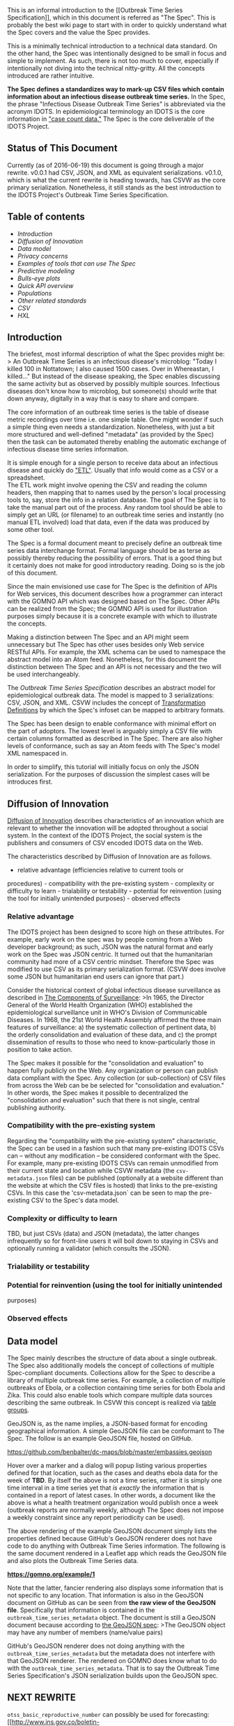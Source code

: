 This is an informal introduction to the [[Outbreak Time Series
Specification]], which in this document is referred as "The Spec". This
is probably the best wiki page to start with in order to quickly
understand what the Spec covers and the value the Spec provides.

This is a minimally technical introduction to a technical data standard.
On the other hand, the Spec was intentionally designed to be small in
focus and simple to implement. As such, there is not too much to cover,
especially if intentionally not diving into the technical nitty-gritty.
All the concepts introduced are rather intuitive.

*The Spec defines a standardizes way to mark-up CSV files which contain
information about an infectious disease outbreak time series.* In the
Spec, the phrase "Infectious Disease Outbreak Time Series" is
abbreviated via the acronym IDOTS. In epidemiological terminology an
IDOTS is the core information in
[[https://maimunamajumder.wordpress.com/2016/06/05/ddd-zika-in-colombia/]["case
count data."]] The Spec is the core deliverable of the IDOTS Project.

** Status of This Document
   :PROPERTIES:
   :CUSTOM_ID: status-of-this-document
   :END:

Currently (as of 2016-06-19) this document is going through a major
rewrite. v0.0.1 had CSV, JSON, and XML as equivalent serializations.
v0.1.0, which is what the current rewrite is heading towards, has CSVW
as the core primary serialization. Nonetheless, it still stands as the
best introduction to the IDOTS Project's Outbreak Time Series
Specification.

** Table of contents
   :PROPERTIES:
   :CUSTOM_ID: table-of-contents
   :END:

-  [[introduction][Introduction]]
-  [[DoI][Diffusion of Innovation]]
-  [[mental_model][Data model]]
-  [[privacy_concerns][Privacy concerns]]
-  [[enabled-tools][Examples of tools that can use The Spec]]
-  [[predictive-modeling][Predictive modeling]]
-  [[bulls_eye_plots][Bulls-eye plots]]
-  [[quick_api_overview][Quick API overview]]
-  [[populations][Populations]]
-  [[other_standards][Other related standards]]
-  [[csv][CSV]]
-  [[hxl][HXL]]

** Introduction @@html:<a name='introduction'>@@@@html:</a>@@
   :PROPERTIES:
   :CUSTOM_ID: introduction
   :END:

The briefest, most informal description of what the Spec provides might
be: > An Outbreak Time Series is an infectious disease's microblog:
"Today I killed 100 in Nottatown; I also caused 1500 cases. Over in
Whereastan, I killed..." But instead of the disease speaking, the Spec
enables discussing the same activity but as observed by possibly
multiple sources. Infectious diseases don't know how to microblog, but
someone(s) should write that down anyway, digitally in a way that is
easy to share and compare.

The core information of an outbreak time series is the table of disease
metric recordings over time i.e. one simple table. One might wonder if
such a simple thing even needs a standardization. Nonetheless, with just
a bit more structured and well-defined "metadata" (as provided by the
Spec) then the task can be automated thereby enabling the automatic
exchange of infectious disease time series information.

It is simple enough for a single person to receive data about an
infectious disease and quickly do
[[https://en.wikipedia.org/wiki/Extract,_transform,_load]["ETL"]].
Usually that info would come as a CSV or a spreadsheet.\\
The ETL work might involve opening the CSV and reading the column
headers, then mapping that to names used by the person's local
processing tools to, say, store the info in a relation database. The
goal of The Spec is to take the manual part out of the process. Any
random tool should be able to simply get an URL (or filename) to an
outbreak time series and instantly (no manual ETL involved) load that
data, even if the data was produced by some other tool.

The Spec is a formal document meant to precisely define an outbreak time
series data interchange format. Formal language should be as terse as
possibly thereby reducing the possibility of errors. That is a good
thing but it certainly does not make for good introductory reading.
Doing so is the job of this document.

Since the main envisioned use case for The Spec is the definition of
APIs for Web services, this document describes how a programmer can
interact with the GOMNO API which was designed based on The Spec. Other
APIs can be realized from the Spec; the GOMNO API is used for
illustration purposes simply because it is a concrete example with which
to illustrate the concepts.

Making a distinction between The Spec and an API might seem unnecessary
but The Spec has other uses besides only Web service RESTful APIs. For
example, the XML schema can be used to namespace the abstract model into
an Atom feed. Nonetheless, for this document the distinction between The
Spec and an API is not necessary and the two will be used
interchangeably.

The [[Outbreak Time Series Specification]] describes an abstract model
for epidemiological outbreak data. The model is mapped to 3
serializations: CSV, JSON, and XML. CSVW includes the concept of
[[https://www.w3.org/TR/2015/REC-tabular-metadata-20151217/#dfn-transformation-definition][Transformation
Definitions]] by which the Spec's infoset can be mapped to arbitrary
formats.

The Spec has been design to enable conformance with minimal effort on
the part of adoptors. The lowest level is arguably simply a CSV file
with certain columns formatted as described in The Spec. There are also
higher levels of conformance, such as say an Atom feeds with The Spec's
model XML namespaced in.

In order to simplify, this tutorial will initially focus on only the
JSON serialization. For the purposes of discussion the simplest cases
will be introduces first.

** Diffusion of Innovation@@html:<a name='DoI'>@@@@html:</a>@@
   :PROPERTIES:
   :CUSTOM_ID: diffusion-of-innovation
   :END:

[[https://en.wikipedia.org/wiki/Diffusion_of_innovations][Diffusion of
Innovation]] describes characteristics of an innovation which are
relevant to whether the innovation will be adopted throughout a social
system. In the context of the IDOTS Project, the social system is the
publishers and consumers of CSV encoded IDOTS data on the Web.

The characteristics described by Diffusion of Innovation are as follows.
- relative advantage (efficiencies relative to current tools or
procedures) - compatibility with the pre-existing system - complexity or
difficulty to learn - trialability or testability - potential for
reinvention (using the tool for initially unintended purposes) -
observed effects

*** Relative advantage
    :PROPERTIES:
    :CUSTOM_ID: relative-advantage
    :END:

The IDOTS project has been designed to score high on these attributes.
For example, early work on the spec was by people coming from a Web
developer background; as such, JSON was the natural format and early
work on the Spec was JSON centric. It turned out that the humanitarian
community had more of a CSV centric mindset. Therefore the Spec was
modified to use CSV as its primary serialization format. (CSVW does
involve some JSON but humanitarian end users can ignore that part.)

Consider the historical context of global infectious disease
surveillance as described in
[[https://wiki.ecdc.europa.eu/fem/w/wiki/the-components-of-surveillance.aspx][The
Components of Surveillance]]: >In 1965, the Director General of the
World Health Organization (WHO) established the epidemiological
surveillance unit in WHO's Division of Communicable Diseases. In 1968,
the 21st World Health Assembly affirmed the three main features of
surveillance: a) the systematic collection of pertinent data, b) the
orderly consolidation and evaluation of these data, and c) the prompt
dissemination of results to those who need to know-particularly those in
position to take action.

The Spec makes it possible for the "consolidation and evaluation" to
happen fully publicly on the Web. Any organization or person can publish
data compliant with the Spec. Any collection (or sub-collection) of CSV
files from across the Web can be be selected for "consolidation and
evaluation." In other words, the Spec makes it possible to decentralized
the "consolidation and evaluation" such that there is not single,
central publishing authority.

*** Compatibility with the pre-existing system
    :PROPERTIES:
    :CUSTOM_ID: compatibility-with-the-pre-existing-system
    :END:

Regarding the "compatibility with the pre-existing system"
characteristic, the Spec can be used in a fashion such that many
pre-existing IDOTS CSVs can -- without any modification -- be considered
conformant with the Spec. For example, many pre-existing IDOTS CSVs can
remain unmodified from their current state and location while CSVW
metadata (the =csv-metadata.json= files) can be published (optionally at
a website different than the website at which the CSV files is hosted)
that links to the pre-existing CSVs. In this case the
'csv-metadata.json` can be seen to map the pre-existing CSV to the
Spec's data model.

*** Complexity or difficulty to learn
    :PROPERTIES:
    :CUSTOM_ID: complexity-or-difficulty-to-learn
    :END:

TBD, but just CSVs (data) and JSON (metadata), the latter changes
infrequently so for front-line users it will boil down to staying in
CSVs and optionally running a validator (which consults the JSON).

*** Trialability or testability
    :PROPERTIES:
    :CUSTOM_ID: trialability-or-testability
    :END:

*** Potential for reinvention (using the tool for initially unintended
purposes)
    :PROPERTIES:
    :CUSTOM_ID: potential-for-reinvention-using-the-tool-for-initially-unintended-purposes
    :END:

*** Observed effects
    :PROPERTIES:
    :CUSTOM_ID: observed-effects
    :END:

** Data model @@html:<a name='mental_model'>@@@@html:</a>@@
   :PROPERTIES:
   :CUSTOM_ID: data-model
   :END:

The Spec mainly describes the structure of data about a single outbreak.
The Spec also additionally models the concept of collections of multiple
Spec-compliant documents. Collections allow for the Spec to describe a
library of multiple outbreak time series. For example, a collection of
multiple outbreaks of Ebola, or a collection containing time series for
both Ebola and Zika. This could also enable tools which compare multiple
data sources describing the same outbreak. In CSVW this concept is
realized via
[[https://www.w3.org/TR/2015/REC-tabular-data-model-20151217/#table-groups][table
groups]].

GeoJSON is, as the name implies, a JSON-based format for encoding
geographical information. A simple GeoJSON file can be conformant to The
Spec. The follow is an example GeoJSON file, hosted on GitHub.

https://github.com/benbalter/dc-maps/blob/master/embassies.geojson

Hover over a marker and a dialog will popup listing various properties
defined for that location, such as the cases and deaths ebola data for
the week of *TBD*. By itself the above is not a time series, rather it
is simply one time interval in a time series yet that /is exactly/ the
information that is contained in a report of latest cases. In other
words, a document like the above is what a health treatment organization
would publish once a week (outbreak reports are normally weekly,
although The Spec does not impose a weekly constraint since any report
periodicity can be used).

The above rendering of the example GeoJSON document simply lists the
properties defined because GitHub's GeoJSON renderer does not have code
to do anything with Outbreak Time Series information. The following is
the same document rendered in a Leaflet app which reads the GeoJSON file
and also plots the Outbreak Time Series data.

*https://gomno.org/example/1*

Note that the latter, fancier rendering also displays some information
that is not specific to any location. That information is also in the
GeoJSON document on GitHub as can be seen from *the raw view of the
GeoJSON file*. Specifically that information is contained in the
=outbreak_time_series_metadata= object. The document is still a GeoJSON
document because according to
[[http://geojson.org/geojson-spec.html#geojson-objects][the GeoJSON
spec]]: >The GeoJSON object may have any number of members (name/value
pairs)

GitHub's GeoJSON renderer does not doing anything with the
=outbreak_time_series_metadata= but the metadata does not interfere with
that GeoJSON renderer. The rendered on GOMNO does know what to do with
the =outbreak_time_series_metadata=. That is to say the Outbreak Time
Series Specification's JSON serialization builds upon the GeoJSON spec.

** NEXT REWRITE
   :PROPERTIES:
   :CUSTOM_ID: next-rewrite
   :END:

=otss_basic_reproductive_number= can possibly be used for forecasting:
[[http://www.ins.gov.co/boletin-epidemiologico/Boletn%20Epidemiolgico/2016%20Boletin%20epidemiologico%20semana%207.pdf][An
IDEA for short term outbreak projection: nearcasting using the basic
reproduction number (Spanish)]] as referenced from
[[http://publichealth.jmir.org/2016/1/e30/][another journal article (ref
#18)]].

An Outbreak Time Series Spec comformant doc essentially just has an
array of such interval frames, plus some metadata describing what the
frames represent. Taken together the frames provide the information for
an outbreak time series.

Looking at the model from a JSON perspective, *an Outbreak Time Series
Specification conformant document can be thought of as a GeoJSON movie*,
where each frame (read: a GeoJSON object) enumerates the new cases,
deaths, etcetera of a single interval of time for multiple locations and
sub-populations.

The Spec allows for the =time_interval= frames to either be references
via URLs or to be directly embedded within the main document. GeoJSON
only defines the structure of a GeoJSON object; it does not constrain
the object's context therefore embedding a GeoJSON object(s) in another
JSON blobject does not break conformance to that spec. In the case of
=time_interval= frames being referenced via URL, those URLs can be
directly fed to GeoJSON libraries for rendering. In the case of
=time_interval= frames being directly embedded with a doc conformant to
*The Spec* very significant efficiencies can be achieved, for example
the =geometry=s can expressed once and then referenced by ID rather than
being expressed in entirety every =time_interval= frame. In the later
case the frames are still GeoJSON objects but no existing GeoJSON
library will know what to do with the main doc nor with the =null=
=geometry=s when referenced by ID.

Using this conceptual model,
[[http://www.nytimes.com/interactive/2014/07/31/world/africa/ebola-virus-outbreak-qa.html][the
New York Times ebola visualization]] can be seen as a mechanism to step
through the movie frame by frame, although that viz's internal JSON data
is not explicitly structured in this "GeoJSON movie" fashion.

Although there is no CSV or XML equivalent to GeoJSON, the CSV and XML
serializations map one-to-one to the JSON model.

Ignoring metadata, for sake of discussion, the core top level of the
Outbreak Time Series Specification model is a time series: a sequence
(read: a JSON array) of time\_intervals. Each time\_interval is
basically a GoeJSON object (I am simplifying here yet nonetheless the
GeoJSON spec is completely respected, not modified nor "embraced and
extended"). The GeoJSON spec does have an extensibility mechanism build
in, the =properties= member -- the contents of which can be any JSON
object, including hierarchical information.

Outbreak Time Series Specification builds within the GeoJSON spec by
defining a model for data within the =properties=. Specifically, an
array of (sub)-=population=s is the value of =properties=. Each
=population= has attributes such as: - =otss_cases_all= -
=otss_cases_probable= - =otss_cases_suspected= - =otss_cases_confirmed=
- =otss_deaths_all= - =otss_deaths_probable= - =otss_deaths_suspected= -
=otss_deaths_confirmed= - =otss_basic_reproductive_number=

That's about it. It is that simple. The whole Outbreak Time Series
Specification is designed to be extremely simple by building maximally
on existing standards and specifications to describe an interchange
format for serialized information describing the high level numbers of
an epidemiological outbreak.

** GeoJSON eg with sub-populations
   :PROPERTIES:
   :CUSTOM_ID: geojson-eg-with-sub-populations
   :END:

*Note*: this example is simply to illustrate the core model -- things
are /slightly/ more complicated; for example, in a real Outbreak Time
Series Spec comformant document the cases-and-deaths data is broken out
into sub-populations for a location, but that wouldn't show up in the
GitHub viewer. Also, even a one interval report would still need to be
wrapped with metadata. For example, the follow is a real Spec conformant
GeoJSON document (notice the properties view is not very helpful as
GitHub's naive GeoJSON does not know what to do with the Outbreak Time
Series info embedded in the =properites=):

https://github.com/benbalter/dc-maps/blob/master/embassies.geojson

*** Benefits of this model
    :PROPERTIES:
    :CUSTOM_ID: benefits-of-this-model
    :END:

The benefits of this design include: - Existing code can ignore the root
and dot into a specific GeoJSON frame and render it. - Same for testing.
- Less work writing spec with novel, unknown structures. - Better
diffusion of innovation as folks can quickly grasp what is going on. -
Hopefully deployers publishing data, say a health care NGO, will be able
to easily build upon existing GIS machinery in order to implement The
Spec's data model i.e. create data input and publishing tools. -
Hopefully deployers visualizing data conformant to *The Spec* will be
able to actually use existing GeoJSON code to actually create GeoJSON
(stop motion) movie visualizations.

** Privacy concerns @@html:<a name='privacy_concerns'/>@@
   :PROPERTIES:
   :CUSTOM_ID: privacy-concerns
   :END:

The Spec's model is intentionally designed to not include any
[[http://en.wikipedia.org/wiki/Personally_identifiable_information][personally
identifiable information (PII)]] about individuals; only populations are
described. Perversely, populations of size one could be defined;
nonetheless, this specification is not designed for such use cases.

Nonetheless, the Spec intentionally lacks concepts such as index case
(a.k.a. primary case or patient zero), contact tracing (a.k.a. contact
listing), or line listing. This intentional avoidance of PII is
explicitly stated in
[[https://github.com/JohnTigue/outbreak_time_series/wiki/Outbreak-Time-Series-Specification#out_of_scope][the
Spec]]. Of course, such information would be valuable to model but is
not valuable for the uses cases for which the Spec has been designed.
Indeed, addressing such concepts would greatly harm the initial
[[https://en.wikipedia.org/wiki/Diffusion_of_innovations][diffusion of
this innovation]].

** Examples of tools that can use The Spec
@@html:<a name='enabled-tools'>@@@@html:</a>@@
   :PROPERTIES:
   :CUSTOM_ID: examples-of-tools-that-can-use-the-spec
   :END:

This section presents some use cases enabled by the Spec.

Note: a situation report is simply a IDOTS with only one single
interval, which is normally the "latest" numbers. The value of the Spec
for situation reports is in the metadata which indicates which (single
row'ed) column of the CSV is which indicator and the datatyping thereof.

*** Predictive modeling
@@html:<a name='predictive-modeling'>@@@@html:</a>@@
    :PROPERTIES:
    :CUSTOM_ID: predictive-modeling
    :END:

[[http://healthmap.org/ebola/#projection][HealthMap has an ebola case
count projector]] which uses R0 (a.k.a. =basic_reproductive_number=) as
the input to a predictive algorithm,
[[http://www.plosone.org/article/info%3Adoi%2F10.1371%2Fjournal.pone.0083622][An
IDEA for Short Term Outbreak Projection: Nearcasting Using the Basic
Reproduction Number]]. OutbreakTSS could be used to generate this via
some client-side JavaScript, thereby freeing this valuable information
from servers which may not be reachable from the front lines.

** Bulls-eye plots @@html:<a name='bulls_eye_plots'>@@@@html:</a>@@
   :PROPERTIES:
   :CUSTOM_ID: bulls-eye-plots
   :END:

Using that basic model, things like the commonly seen bulls-eye plots
can be derived. Usually a bulls-eye plot consists of a map with
locations having bulls-eyes plotted on them, where the bulls-eye is two
concentric circles. These are commonly used in reports based on weekly
time intervals. A bulls-eye will show the total cases for a =location=
as a circle with radius proportionate to the total number of cases (or
deaths) as well as an inner concentric circle for cases (or deaths) new
within the last 21 days (i.e. the total for the 3 most recent
time\_intervals which are weeks; 3 x 7 = 21). This is a useful
visualization to indicate whether or not things are heading in the right
direction. When all the bulls-eyes on the map turn into simple circles
the outbreak is over.

A very simple use of Outbreak Time Series Spec'd data is to generate a
static map with these bulls-eye plots. Indeed it can be done almost
directly with the GeoJSON objects found in OutbreakTimeSeries objects.
Simply extract from OutbreakTimeSeries the last TimeSeriesInterval's
GeoJSON object. That object is a single "classic" GeoJSON document i.e.
a document where the root object of the JSON is a GeoJSON object, as
opposed to a document which as an OutbreakTimeSeries object as its root.
It has features and/or points which each have on them defined the
default OutbreakTimeSeries properties (e.g. =otss_cases_all= and
=otss_deaths_all=). Transform that GeoJSON object to have one or two
additional property, say =cases_all_last_21_days= and
=deaths_all_last_21_days=. With just that the GeoJSON document can be
feed to a trivial GeoJSON renderer that knows what to do with those
properties in order to render the bulls eye plots. For example, a
Leaflet app could simply lay down two circle marker with radii
proportionate to sst\_deaths\_all and deaths\_all\_last\_21\_days.
(Leaflet would need to map features to their centroid to figure where to
center the circles.)

Even simpler would be to post-process the GeoJSON doc with
deaths\_all\_last\_21\_days such that there would be two stacked regular
polygon markers (GeoJSON cannot do circles so, say, an octagon (a
regular polygon) would approximate the circle) actually expressed as
GeoJSON features, centered on each point (or centroid of feature). Then
ANY generic GeoJSON render can show the data. This information could
also be imported to other maps a layer.

** Quick API overview
@@html:<a name='quick_api_overview'>@@@@html:</a>@@
   :PROPERTIES:
   :CUSTOM_ID: quick-api-overview
   :END:

Here is a cut down example of what a Outbreak Time Series API JSON
document would look like:

#+BEGIN_EXAMPLE
    {
    outbreak_data: 
      {
      metadata: {},
      time_series: [ {}, {}, ... ]
      }
    }
#+END_EXAMPLE

=metadata= defines which outbreak an =outbreak_data= applies to, the
source of the data, the period and periodicity of the data, and related
metadata, as well as a full enumeration of all locations referenced in
the dataset and a full enumeration of all (sub)populations which the
dataset applies to. For example:

#+BEGIN_EXAMPLE
    "metadata" : 
    {
      "name" : "2014 Ebola Outbreak in West Africa Time Series, sub-national",
      "source" : "foobar",
      "period" : "2014-05-01T00:00:00Z/2015-05-07T23:59:59Z",
      "periodicity" : "P7D",
      "locations" : [{"id": "Freetown_SL", "lat_long": [8.29, 13.14] }, { "id": "Conakry_GN", "lat_long": [9.31, 13.42] }, ... ],
      "populations" : ["all", "healthcare works"]
    }
#+END_EXAMPLE

=period= is an
[[http://en.wikipedia.org/wiki/ISO_8601#Time_intervals][ISO8601 time
interval]]. =periodicity= is an
[[http://en.wikipedia.org/wiki/ISO_8601#Durations][ISO8601 period]], for
example =P7D= means weekly.

=time_series= is an array of =outbreak-interval=s. Each
=outbreak-interval= looks like the following:

#+BEGIN_EXAMPLE
    {
    intervals_index: 48,  
    locations: [ {}, {}, ... ]
    }
#+END_EXAMPLE

The =intervals_index= is derived from the =period= and =periodicity=
information in the =metadata=. Note that some =intervals_index= MAY be
missing.

Each location looks like

#+BEGIN_EXAMPLE
    {
    locations_index: 29,
    populations: [ {}, {}, ...]
    }
#+END_EXAMPLE

*** Populations @@html:<a name='populations' >@@@@html:</a>@@
    :PROPERTIES:
    :CUSTOM_ID: populations
    :END:

A =population= is the highest resolution object in The Spec. *The Spec
is intentionally designed to have nothing to do with individuals.*

The usual case for a =population= is a sub-population i.e. a subset of
the overall population. Example populations could be: - all - health
care workers - males, females
([[[http://www.voanews.com/content/is-ebola-exacting-a-heavier-toll-on-women/2545987.html][1]]],
[[[http://www.unwomen.org/en/news/stories/2014/12/un-women-action-to-confront-the-ebola-crisis][2]]],
[[[https://data.hdx.rwlabs.org/dataset/sub-national-data-of-confirmed-cumulative-ebola-by-gender][3]]])
- adults, children - etc.

If there are no subsets of a population then the array of =populations=
will have only one element, which can be labeled anything but
nonetheless represents "all of the population."

Note that =population=s may not even be humans. For example, in the case
of ebola there could be
[[http://www.pgafamilyfoundation.org/News/News-Articles/2014/12/Tracking-Ebola-in-Apes-Project-(1)][a
=population= of gorillas]] or
[[http://www.ncbi.nlm.nih.gov/pubmed/25201877][bats]].

Each population looks like:

#+BEGIN_EXAMPLE
    {
    populations_index: 3,
    attributes: {}
    }
#+END_EXAMPLE

=attributes= is an object with named attributes, the value of which is a
JSON number. This specification enumerates the following pre-defined
attributes but others can be added. - =cases_all= - =cases_probable= -
=cases_suspected= - =cases_confirmed= - =deaths_all= - =deaths_probable=
- =deaths_suspected= - =deaths_confirmed= - =basic_reproductive_number=
(which, of course, will usually not be an integer)

** Other related standards](#other\_standards)
   :PROPERTIES:
   :CUSTOM_ID: other-related-standardsother_standards
   :END:

*** CSV @@html:<a name='csv'/>@@
    :PROPERTIES:
    :CUSTOM_ID: csv
    :END:

As [Rob Baker(@rrbaker)](https://twitter.com/rrbaker) at USAID
[[https://twitter.com/rrbaker/status/530760280448704512][tweeted]]: >A
main takeaway from #iccmnyc: stop building closed off, complex shit.
Help an org turn their Excel files into APIs.

Although this tutorial has used JSON as the format with which to
introduce the concepts of the Outbreak Time Series Specification, CSV
and XML serializations are also described in The Spec. The CSV case is
important because of the above quote from Rob Baker.

If you are coming to this project from a Web dev perspective, it may be
surprising just how much the humanitarian community works in
spreadsheets, and that's it. Things like JSON are simply alien to the
vast majority of the humanitarian community. Therefore to service
interoperably with their modus operandi CSV, exported from spreadsheets
has to be supported as an format of this Spec. CSVW is the way to do
that.

See the HXL docs for just
[[http://hxlstandard.org/questions/approach/][how important it is to
have CVS in the mix]]. Note the
[[http://hxlstandard.org/standard/tagging/][attitude of HXL]]: >HXL is
designed for exchanging tabular-style data within the humanitarian
community. Our primary audience is information-management specialists
who are familiar with spreadsheets or relational databases; our second
audience is computer programmers and database specialists looking to
consume data produced by those information-management specialists.

Gotta go to where the users are if this innovation is to diffuse. Also
from the previously linked document: >One or more rows of each data
table will consist of human-readable headers.

That is one reason why ISO-3166 alpha2 rather than ISO-3166 numeric3
codes are used for countries and subdivisions (not to mention that there
are no numeric3 codes for subdivisions; what's with that ISO?)

Notice that the JSON serialization has an efficiency build in by have
=populations= and =locations= in the metadata. This allows for the main
data payload, the GeoJSON time\_interval frames, to simply reference a
=population= or =location= by ID, rather than repeat those strings and
geometries many times in API responses.

This CSV serialization does not do the above for two reasons.

1. Simply because that is not what is seen in practice.
2. To implement an equivalent to the JSON serialization's
   =populations_index= and =locations_index= would require more than a
   single CSV files, which is not desirable given the use case of
   someone exporting data from a spread sheet to CSV.

* BELOW HERE: came from spec
  :PROPERTIES:
  :CUSTOM_ID: below-here-came-from-spec
  :END:

Why? The most important reason is to make it easy for users to deploy.
Humanitarians seem to be into their spreadsheets. With spreadsheet apps
it is easy to export to CSV. With a CSV reading *EbolaMapper*
humanitarians could more easily make compelling visualization they could
put on the Web to raise the alarm earlier.

Some of the humanitarian folks have already done the work of compiling
outbreak data into CSV files. So, this is the easiest way for many folks
to feed data to *EbolaMapper*.

*TODO* this is a CSV only comment:\\
It might seem obvious that constantly repeating a string for location
name repeatedly should be replace by a reference to an ID in order to
make the JSON more compact. This starts to get complicated for folks
manually exporting data from a spreadsheet to CSV. A future version of
this API may well address this inefficiency.

The =outbreak_time_series_reader.js= JavaScript Library can read this
information?

D3.js has CSV reading capability built-in.

[[https://github.com/archan937/jsonv.sh][jsonv.sh]] A Bash command line
tool for converting JSON to CSV will come in handy for taking a JSON
file and dumping to CSV for testing.

[[https://github.com/mbostock/d3/wiki/CSV][D3 assumes]] that CSV data
will comply with [[http://tools.ietf.org/html/rfc4180][IEFT RFC 4180]]
Common Format and MIME Type for Comma-Separated Values (CSV) Files.

-  [ ] This should be confirmed via a naive tester (someone who has
   never seen any of this *EbolaMapper* stuff before) but has a
   spreadsheet they want to visualize. See
   [[https://github.com/JohnTigue/EbolaMapper/issues/6][Issue #6]]

**** How to structure your own CSV file
     :PROPERTIES:
     :CUSTOM_ID: how-to-structure-your-own-csv-file
     :END:

*TBD [[https://github.com/JohnTigue/EbolaMapper/issues/7][Issue #7]]*

(Caitlin Rivers'
CSV)[https://github.com/cmrivers/ebola/blob/master/country\_timeseries.csv]
has column names like =Date=, =Day=, =Cases_Guinea=, =Deaths_Guinea=,
... and it goes on for each country. Note =Cases_UnitedStates= doesn't
look like any standard.

*** HXL @@html:<a name='hxl'/>@@
    :PROPERTIES:
    :CUSTOM_ID: hxl
    :END:

[[http://hxlstandard.org/][Humanitarian Exchange Language (HXL)]] is a
recent standard. HXL essentially creates a second header row in CVS, the
cells of which contain data typing hashtags. HXL has value. The Spec
does not directly use HXL. HXL is embedding the metadata in the CSV,
while CSVW takes an approach where metadata for the CSV table is
external to the CSV file.

Nonetheless, HXLs vocabulary is useful. For example,
[[http://demo.hxlstandard.org/data/rowca-gin-adm2/2014-11-11+04%3A14%3A43.241623/data][a
demo HXL-ified CSV]] uses ISO3 Country Codes and denotes that fact with
HXL hashtags: - =#adm1=, =#adm1_id= - =#adm2=, =#adm2_id=

For another example,
[[https://docs.google.com/spreadsheets/d/1iR-JFC3CUykIHfw88Plvfoukvww6AZaf-EYYrOn_KYw/edit#gid=1656685143][HDX's
Ebola treatment centers spreadsheet]] uses multiple HXL hashtags that
are relevant to the Sped: - #status\\
- #loc\_id\\
- #country\\
- #adm1 #adm1\_id\\
- #adm2#adm2\_id - #loc #loctype - #status\\
- #people\_num\\
- #x\_notes\\
- #report\_date\\
- #source\_lnk\\
- #from\_date\\
- #to\_date\\
- #loc\_lnk\\
- #lat\_deg\\
- #lon\_deg\\
- #x\_verified\\
- #people\_num

So, the HXL vocabular may well be reused in the Spec
